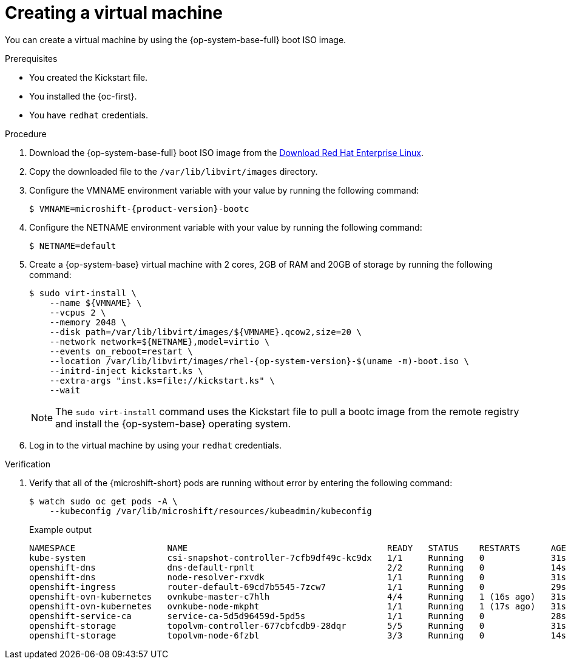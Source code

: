 // Module included in the following assemblies:
//
// microshift_install_bootc/microshift-install-running-bootc-image-in-VM.adoc

:_mod-docs-content-type: PROCEDURE
[id="microshift-install-bootc-creating-vm_{context}"]
= Creating a virtual machine

You can create a virtual machine by using the {op-system-base-full} boot ISO image.

.Prerequisites

* You created the Kickstart file.

* You installed the {oc-first}.

* You have `redhat` credentials.

.Procedure

. Download the {op-system-base-full} boot ISO image from the link:https://developers.redhat.com/products/rhel/download[Download Red{nbsp}Hat Enterprise Linux].

. Copy the downloaded file to the `/var/lib/libvirt/images` directory.

. Configure the VMNAME environment variable with your value by running the following command:
+
[source,terminal,subs="attributes+"]
----
$ VMNAME=microshift-{product-version}-bootc
----

. Configure the NETNAME environment variable with your value by running the following command:
+
[source,terminal,subs="attributes+"]
----
$ NETNAME=default
----

. Create a {op-system-base} virtual machine with 2 cores, 2GB of RAM and 20GB of storage by running the following command:
+
[source,terminal,subs="attributes+"]
----
$ sudo virt-install \
    --name ${VMNAME} \
    --vcpus 2 \
    --memory 2048 \
    --disk path=/var/lib/libvirt/images/${VMNAME}.qcow2,size=20 \
    --network network=${NETNAME},model=virtio \
    --events on_reboot=restart \
    --location /var/lib/libvirt/images/rhel-{op-system-version}-$(uname -m)-boot.iso \
    --initrd-inject kickstart.ks \
    --extra-args "inst.ks=file://kickstart.ks" \
    --wait
----
+
[NOTE]
====
The `sudo virt-install` command uses the Kickstart file to pull a bootc image from the remote registry and install the {op-system-base} operating system.
====

. Log in to the virtual machine by using your `redhat` credentials.

.Verification

. Verify that all of the {microshift-short} pods are running without error by entering the following command:
+
[source,terminal]
----
$ watch sudo oc get pods -A \
    --kubeconfig /var/lib/microshift/resources/kubeadmin/kubeconfig
----
+
.Example output
[source,text]
----
NAMESPACE                  NAME                                       READY   STATUS    RESTARTS      AGE
kube-system                csi-snapshot-controller-7cfb9df49c-kc9dx   1/1     Running   0             31s
openshift-dns              dns-default-rpnlt                          2/2     Running   0             14s
openshift-dns              node-resolver-rxvdk                        1/1     Running   0             31s
openshift-ingress          router-default-69cd7b5545-7zcw7            1/1     Running   0             29s
openshift-ovn-kubernetes   ovnkube-master-c7hlh                       4/4     Running   1 (16s ago)   31s
openshift-ovn-kubernetes   ovnkube-node-mkpht                         1/1     Running   1 (17s ago)   31s
openshift-service-ca       service-ca-5d5d96459d-5pd5s                1/1     Running   0             28s
openshift-storage          topolvm-controller-677cbfcdb9-28dqr        5/5     Running   0             31s
openshift-storage          topolvm-node-6fzbl                         3/3     Running   0             14s
----